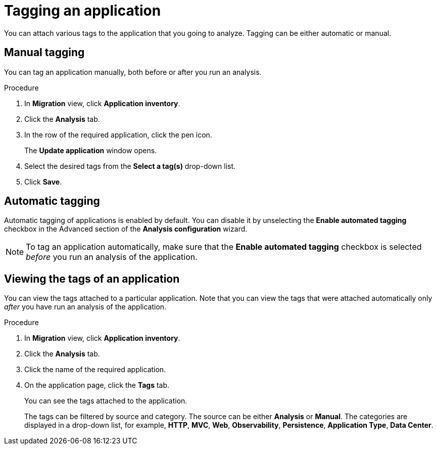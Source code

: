 // Module included in the following assemblies:
//
// * docs/web-console-guide/master.adoc

:_content-type: PROCEDURE
[id="mta-web-tagging-an-application_{context}"]
= Tagging an application

You can attach various tags to the application that you going to analyze. Tagging can be either automatic or manual.

[id="manual-tagging-of-an-application_{context}"]
== Manual tagging

You can tag an application manually, both before or after you run an analysis.

.Procedure

. In *Migration* view, click *Application inventory*.
. Click the *Analysis* tab.
. In the row of the required application, click the pen icon.
+
The *Update application* window opens.
. Select the desired tags from the *Select a tag(s)* drop-down list.
. Click *Save*.

[id="automating-tagging-of-an-application_{context}"]
== Automatic tagging

Automatic tagging of applications is enabled by default. You can disable it by unselecting the *Enable automated tagging* checkbox in the Advanced section of the *Analysis configuration* wizard.

[NOTE]
====
To tag an application automatically, make sure that the *Enable automated tagging* checkbox is selected _before_ you run an analysis of the application.
====

[id="viewing-tags-of-an-application_{context}"]
== Viewing the tags of an application

You can view the tags attached to a particular application. Note that you can view the tags that were attached automatically only _after_ you have run an analysis of the application.

.Procedure

. In *Migration* view, click *Application inventory*.
. Click the *Analysis* tab.
. Click the name of the required application.
. On the application page, click the *Tags* tab.
+
You can see the tags attached to the application.
+
The tags can be filtered by source and category. The source can be either *Analysis* or *Manual*. The categories are displayed in a drop-down list, for example, *HTTP*, *MVC*, *Web*, *Observability*, *Persistence*, *Application Type*, *Data Center*.